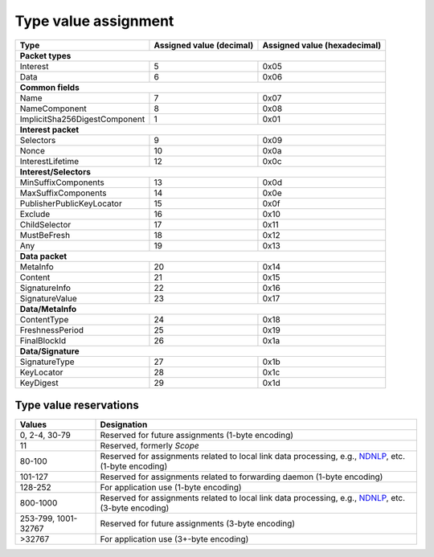 .. _types:

Type value assignment
---------------------

+---------------------------------------------+-------------------+----------------+
| Type                                        | Assigned value    | Assigned value |
|                                             | (decimal)         | (hexadecimal)  |
+=============================================+===================+================+
|                      **Packet types**                                            |
+---------------------------------------------+-------------------+----------------+
| Interest                                    | 5                 | 0x05           |
+---------------------------------------------+-------------------+----------------+
| Data                                        | 6                 | 0x06           |
+---------------------------------------------+-------------------+----------------+
|                      **Common fields**                                           |
+---------------------------------------------+-------------------+----------------+
| Name                                        | 7                 | 0x07           |
+---------------------------------------------+-------------------+----------------+
| NameComponent                               | 8                 | 0x08           |
+---------------------------------------------+-------------------+----------------+
| ImplicitSha256DigestComponent               | 1                 | 0x01           |
+---------------------------------------------+-------------------+----------------+
|                     **Interest packet**                                          |
+---------------------------------------------+-------------------+----------------+
| Selectors                                   | 9                 | 0x09           |
+---------------------------------------------+-------------------+----------------+
| Nonce                                       | 10                | 0x0a           |
+---------------------------------------------+-------------------+----------------+
| InterestLifetime                            | 12                | 0x0c           |
+---------------------------------------------+-------------------+----------------+
|                   **Interest/Selectors**                                         |
+---------------------------------------------+-------------------+----------------+
| MinSuffixComponents                         | 13                | 0x0d           |
+---------------------------------------------+-------------------+----------------+
| MaxSuffixComponents                         | 14                | 0x0e           |
+---------------------------------------------+-------------------+----------------+
| PublisherPublicKeyLocator                   | 15                | 0x0f           |
+---------------------------------------------+-------------------+----------------+
| Exclude                                     | 16                | 0x10           |
+---------------------------------------------+-------------------+----------------+
| ChildSelector                               | 17                | 0x11           |
+---------------------------------------------+-------------------+----------------+
| MustBeFresh                                 | 18                | 0x12           |
+---------------------------------------------+-------------------+----------------+
| Any                                         | 19                | 0x13           |
+---------------------------------------------+-------------------+----------------+
|                      **Data packet**                                             |
+---------------------------------------------+-------------------+----------------+
| MetaInfo                                    | 20                | 0x14           |
+---------------------------------------------+-------------------+----------------+
| Content                                     | 21                | 0x15           |
+---------------------------------------------+-------------------+----------------+
| SignatureInfo                               | 22                | 0x16           |
+---------------------------------------------+-------------------+----------------+
| SignatureValue                              | 23                | 0x17           |
+---------------------------------------------+-------------------+----------------+
|                      **Data/MetaInfo**                                           |
+---------------------------------------------+-------------------+----------------+
| ContentType                                 | 24                | 0x18           |
+---------------------------------------------+-------------------+----------------+
| FreshnessPeriod                             | 25                | 0x19           |
+---------------------------------------------+-------------------+----------------+
| FinalBlockId                                | 26                | 0x1a           |
+---------------------------------------------+-------------------+----------------+
|                     **Data/Signature**                                           |
+---------------------------------------------+-------------------+----------------+
| SignatureType                               | 27                | 0x1b           |
+---------------------------------------------+-------------------+----------------+
| KeyLocator                                  | 28                | 0x1c           |
+---------------------------------------------+-------------------+----------------+
| KeyDigest                                   | 29                | 0x1d           |
+---------------------------------------------+-------------------+----------------+

.. _type reservations:

Type value reservations
~~~~~~~~~~~~~~~~~~~~~~~

+----------------+-----------------------------------------------------------+
| Values         | Designation                                               |
+================+===========================================================+
| 0, 2-4, 30-79  | Reserved for future assignments (1-byte encoding)         |
+----------------+-----------------------------------------------------------+
| 11             | Reserved, formerly `Scope`                                |
+----------------+-----------------------------------------------------------+
| 80-100         | Reserved for assignments related to local link data       |
|                | processing, e.g., `NDNLP`_, etc. (1-byte encoding)        |
+----------------+-----------------------------------------------------------+
| 101-127        | Reserved for assignments related to forwarding daemon     |
|                | (1-byte encoding)                                         |
+----------------+-----------------------------------------------------------+
| 128-252        | For application use (1-byte encoding)                     |
+----------------+-----------------------------------------------------------+
| 800-1000       | Reserved for assignments related to local link data       |
|                | processing, e.g., `NDNLP`_, etc. (3-byte encoding)        |
+----------------+-----------------------------------------------------------+
| 253-799,       | Reserved for future assignments (3-byte encoding)         |
| 1001-32767     |                                                           |
+----------------+-----------------------------------------------------------+
| >32767         | For application use (3+-byte encoding)                    |
+----------------+-----------------------------------------------------------+

.. _NDNLP: http://redmine.named-data.net/projects/nfd/wiki/NDNLPv2
